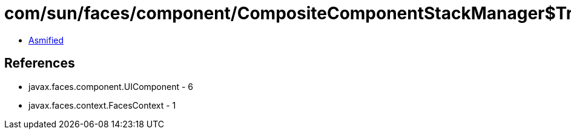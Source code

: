 = com/sun/faces/component/CompositeComponentStackManager$TreeCreationStackHandler.class

 - link:CompositeComponentStackManager$TreeCreationStackHandler-asmified.java[Asmified]

== References

 - javax.faces.component.UIComponent - 6
 - javax.faces.context.FacesContext - 1
